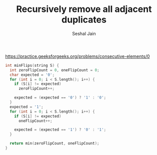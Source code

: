 #+TITLE: Recursively remove all adjacent duplicates
#+AUTHOR: Seshal Jain
#+TAGS[]: string
https://practice.geeksforgeeks.org/problems/consecutive-elements/0

#+begin_src cpp
int minFlips(string S) {
  int zeroFlipCount = 0, oneFlipCount = 0;
  char expected = '0';
  for (int i = 0; i < S.length(); i++) {
    if (S[i] != expected)
      zeroFlipCount++;

    expected = (expected == '0') ? '1' : '0';
  }
  expected = '1';
  for (int i = 0; i < S.length(); i++) {
    if (S[i] != expected)
      oneFlipCount++;

    expected = (expected == '1') ? '0' : '1';
  }

  return min(zeroFlipCount, oneFlipCount);
}
#+end_src
